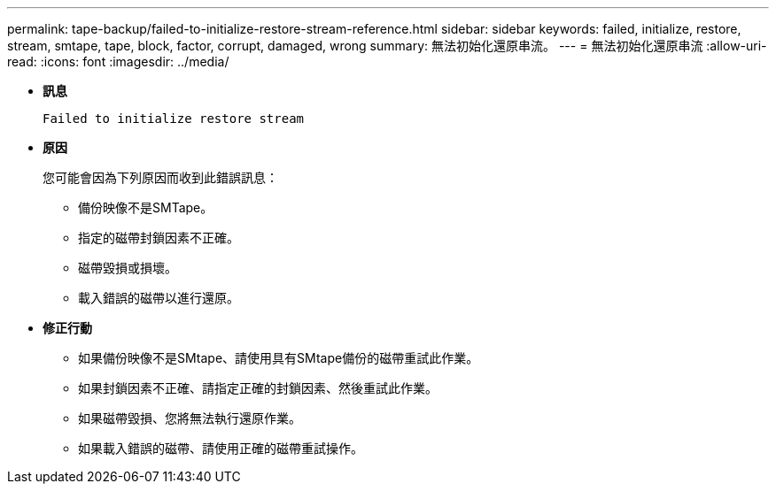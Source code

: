 ---
permalink: tape-backup/failed-to-initialize-restore-stream-reference.html 
sidebar: sidebar 
keywords: failed, initialize, restore, stream, smtape, tape, block, factor, corrupt, damaged, wrong 
summary: 無法初始化還原串流。 
---
= 無法初始化還原串流
:allow-uri-read: 
:icons: font
:imagesdir: ../media/


[role="lead"]
* *訊息*
+
`Failed to initialize restore stream`

* *原因*
+
您可能會因為下列原因而收到此錯誤訊息：

+
** 備份映像不是SMTape。
** 指定的磁帶封鎖因素不正確。
** 磁帶毀損或損壞。
** 載入錯誤的磁帶以進行還原。


* *修正行動*
+
** 如果備份映像不是SMtape、請使用具有SMtape備份的磁帶重試此作業。
** 如果封鎖因素不正確、請指定正確的封鎖因素、然後重試此作業。
** 如果磁帶毀損、您將無法執行還原作業。
** 如果載入錯誤的磁帶、請使用正確的磁帶重試操作。



